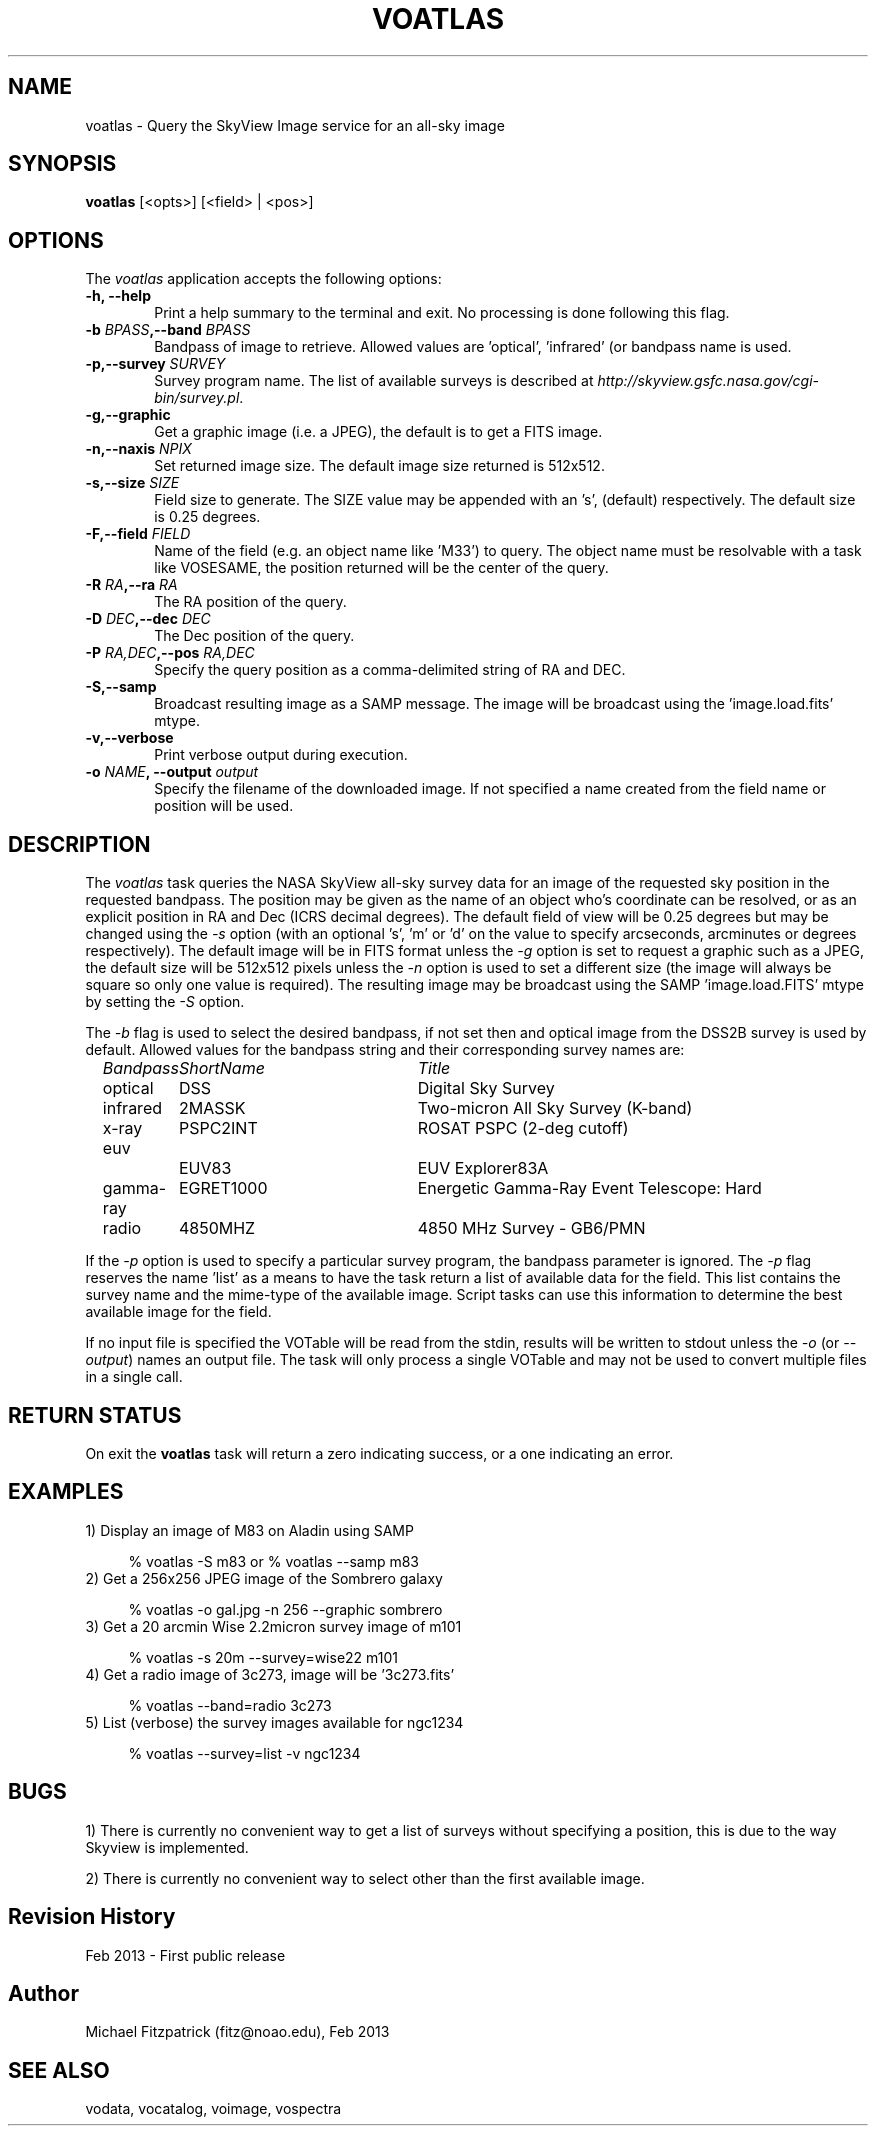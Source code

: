 .\" @(#)voatlas.1 1.0 Feb-2013 MJF
.TH VOATLAS 1 "Feb 2013" "VOClient Package"
.SH NAME
voatlas \- Query the SkyView Image service for an all-sky image
.SH SYNOPSIS
\fBvoatlas\fP [<opts>] [<field> | <pos>]

.SH OPTIONS
The \fIvoatlas\fP application accepts the following options:
.TP 6
.B \-h, --help
Print a help summary to the terminal and exit.  No processing is done 
following this flag.

.TP 6
.B \-b \fIBPASS\fP,--band \fIBPASS\fP
Bandpass of image to retrieve.  Allowed values are 'optical', 'infrared' (or
'ir'), 'x-ray', 'euv', 'gamma-ray', or 'radio'.  A minimal match to the 
bandpass name is used.
.TP 6
.B \-p,--survey \fISURVEY\fP
Survey program name.  The list of available surveys is described at
\fIhttp://skyview.gsfc.nasa.gov/cgi-bin/survey.pl\fP.
.TP 6
.B \-g,--graphic
Get a graphic image (i.e. a JPEG), the default is to get a FITS image.
.TP 6
.B \-n,--naxis \fINPIX\fP
Set returned image size.  The default image size returned is 512x512.

.TP 6
.B \-s,--size \fISIZE\fP
Field size to generate.  The SIZE value may be appended with an 's',
'm' or 'd' to specify the size in arcseconds, arcminutes or degrees
(default) respectively.  The default size is 0.25 degrees.
.TP 6
.B \-F,--field \fIFIELD\fP      
Name of the field (e.g. an object name like 'M33') to query.  The object
name must be resolvable with a task like VOSESAME, the position returned
will be the center of the query.
.TP 6
.B \-R \fIRA\fP,--ra \fIRA\fP
The RA position of the query.
.TP 6
.B \-D \fIDEC\fP,--dec \fIDEC\fP
The Dec position of the query.
.TP 6
.B \-P \fIRA,DEC\fP,--pos \fIRA,DEC\fP
Specify the query position as a comma-delimited string of RA and DEC.
.TP 6
.B \-S,--samp
Broadcast resulting image as a SAMP message.  The image will be broadcast
using the 'image.load.fits' mtype.
.TP 6
.B \-v,--verbose
Print verbose output during execution.
.TP 6
.B \-o \fINAME\fP, --output \fIoutput\fP
Specify the filename of the downloaded image.  If not specified a name
created from the field name or position will be used.

.SH DESCRIPTION
The \fIvoatlas\fP task queries the NASA SkyView all-sky survey data for 
an image of the requested sky position in the requested bandpass.  The
position may be given as the name of an object who's coordinate can be
resolved, or as an explicit position in RA and Dec (ICRS decimal degrees).
The default field of view will be 0.25 degrees but may be changed using
the \fI-s\fP option (with an optional 's', 'm' or 'd' on the value to
specify arcseconds, arcminutes or degrees respectively).  The default
image will be in FITS format unless the \fI-g\fP option is set to request
a graphic such as a JPEG, the default size will be 512x512 pixels unless the
\fI-n\fP option is used to set a different size (the image will always
be square so only one value is required).  The resulting image may be
broadcast using the SAMP 'image.load.FITS' mtype by setting the \fI-S\fP 
option. 
.PP
The \fI-b\fP flag is used to select the desired bandpass, if not set then
and optical image from the DSS2B survey is used by default.  Allowed values
for the bandpass string and their corresponding survey names are:

.in 9
\fIBandpass	    ShortName	Title\fP
.in 9
optical	    DSS		Digital Sky Survey
.in 9
infrared	    2MASSK	Two-micron All Sky Survey (K-band)
.in 9
x-ray	    PSPC2INT	ROSAT PSPC (2-deg cutoff)
.in 9
euv		    EUV83		EUV Explorer83A
.in 9
gamma-ray	    EGRET1000	Energetic Gamma-Ray Event Telescope: Hard
.in 9
radio	    4850MHZ	4850 MHz Survey - GB6/PMN

.in 7
If the \fI-p\fP option is used to specify a particular survey program, the
bandpass parameter is ignored.  The \fI-p\fP flag reserves the name 'list'
as a means to have the task return a list of available data for the field.
This list contains the survey name and the mime-type of the available image.
Script tasks can use this information to determine the best available 
image for the field.
.PP
If no input file is specified the VOTable will be read from the stdin,
results will be written to stdout unless the \fI\-o\fP (or \fI\--output\fP)
names an output file.  The task will only process a single VOTable and may
not be used to convert multiple files in a single call.

.SH RETURN STATUS
On exit the \fBvoatlas\fP task will return a zero indicating success, or a
one indicating an error.

.SH EXAMPLES
.TP 4
1)  Display an image of M83 on Aladin using SAMP

.nf
  % voatlas -S m83     or     % voatlas --samp m83
.fi
.TP 4
2)  Get a 256x256 JPEG image of the Sombrero galaxy

.nf
  % voatlas -o gal.jpg -n 256 --graphic sombrero
.fi
.TP 4
3)  Get a 20 arcmin Wise 2.2micron survey image of m101

.nf
  % voatlas -s 20m --survey=wise22 m101
.fi
.TP 4
4)  Get a radio image of 3c273, image will be '3c273.fits'

  % voatlas --band=radio 3c273
.fi
.TP 4
5)  List (verbose) the survey images available for ngc1234

.nf
  % voatlas --survey=list -v ngc1234
.fi
.SH BUGS
1) There is currently no convenient way to get a list of surveys without
specifying a position, this is due to the way Skyview is implemented.

2) There is currently no convenient way to select other than the first
available image.
.SH Revision History
Feb 2013 - First public release
.SH Author
Michael Fitzpatrick (fitz@noao.edu), Feb 2013
.SH "SEE ALSO"
vodata, vocatalog, voimage, vospectra

